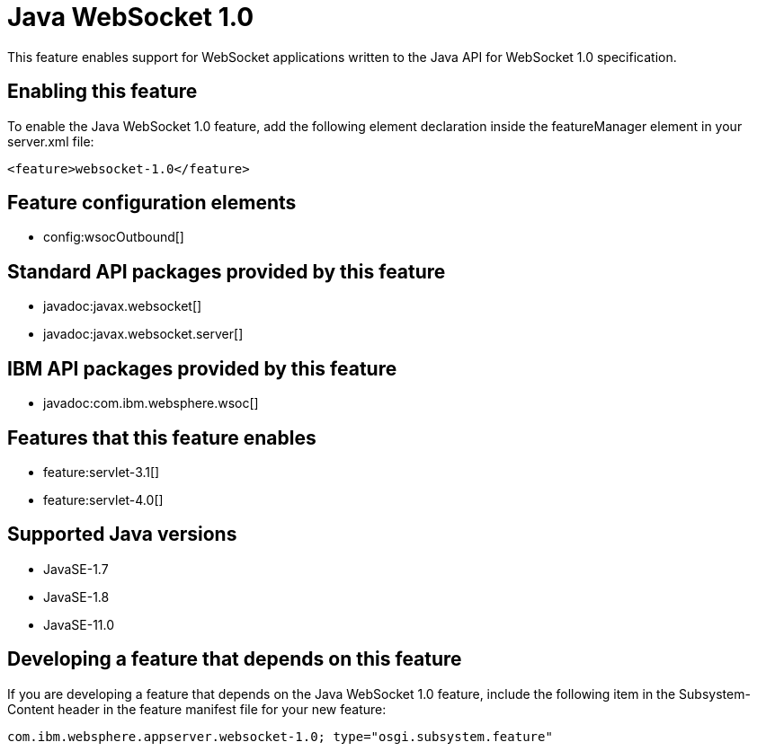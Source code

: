 = Java WebSocket 1.0
:linkcss: 
:page-layout: feature
:nofooter: 

// tag::description[]
This feature enables support for WebSocket applications written to the Java API for WebSocket 1.0 specification.

// end::description[]
// tag::enable[]
== Enabling this feature
To enable the Java WebSocket 1.0 feature, add the following element declaration inside the featureManager element in your server.xml file:


----
<feature>websocket-1.0</feature>
----
// end::enable[]
// tag::config[]

== Feature configuration elements
* config:wsocOutbound[]
// end::config[]
// tag::apis[]

== Standard API packages provided by this feature
* javadoc:javax.websocket[]
* javadoc:javax.websocket.server[]

== IBM API packages provided by this feature
* javadoc:com.ibm.websphere.wsoc[]
// end::apis[]
// tag::requirements[]

== Features that this feature enables
* feature:servlet-3.1[]
* feature:servlet-4.0[]
// end::requirements[]
// tag::java-versions[]

== Supported Java versions

* JavaSE-1.7
* JavaSE-1.8
* JavaSE-11.0
// end::java-versions[]
// tag::dependencies[]
// end::dependencies[]
// tag::feature-require[]

== Developing a feature that depends on this feature
If you are developing a feature that depends on the Java WebSocket 1.0 feature, include the following item in the Subsystem-Content header in the feature manifest file for your new feature:


[source,]
----
com.ibm.websphere.appserver.websocket-1.0; type="osgi.subsystem.feature"
----
// end::feature-require[]
// tag::spi[]
// end::spi[]
